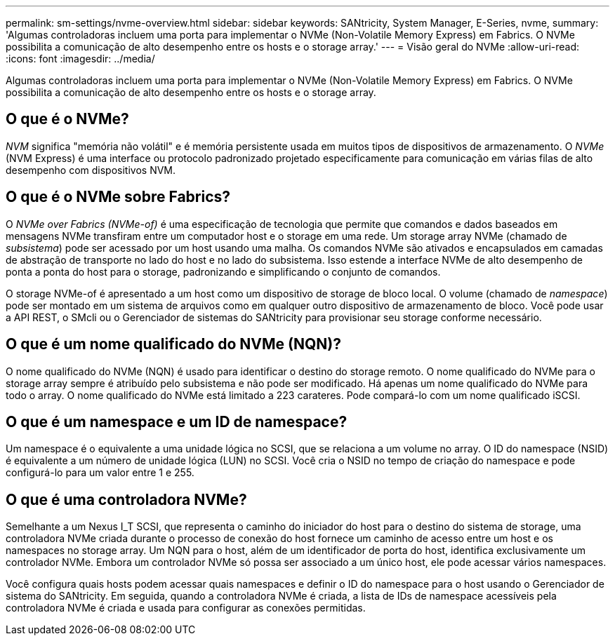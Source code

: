 ---
permalink: sm-settings/nvme-overview.html 
sidebar: sidebar 
keywords: SANtricity, System Manager, E-Series, nvme, 
summary: 'Algumas controladoras incluem uma porta para implementar o NVMe (Non-Volatile Memory Express) em Fabrics. O NVMe possibilita a comunicação de alto desempenho entre os hosts e o storage array.' 
---
= Visão geral do NVMe
:allow-uri-read: 
:icons: font
:imagesdir: ../media/


[role="lead"]
Algumas controladoras incluem uma porta para implementar o NVMe (Non-Volatile Memory Express) em Fabrics. O NVMe possibilita a comunicação de alto desempenho entre os hosts e o storage array.



== O que é o NVMe?

_NVM_ significa "memória não volátil" e é memória persistente usada em muitos tipos de dispositivos de armazenamento. O _NVMe_ (NVM Express) é uma interface ou protocolo padronizado projetado especificamente para comunicação em várias filas de alto desempenho com dispositivos NVM.



== O que é o NVMe sobre Fabrics?

O _NVMe over Fabrics (NVMe-of)_ é uma especificação de tecnologia que permite que comandos e dados baseados em mensagens NVMe transfiram entre um computador host e o storage em uma rede. Um storage array NVMe (chamado de _subsistema_) pode ser acessado por um host usando uma malha. Os comandos NVMe são ativados e encapsulados em camadas de abstração de transporte no lado do host e no lado do subsistema. Isso estende a interface NVMe de alto desempenho de ponta a ponta do host para o storage, padronizando e simplificando o conjunto de comandos.

O storage NVMe-of é apresentado a um host como um dispositivo de storage de bloco local. O volume (chamado de _namespace_) pode ser montado em um sistema de arquivos como em qualquer outro dispositivo de armazenamento de bloco. Você pode usar a API REST, o SMcli ou o Gerenciador de sistemas do SANtricity para provisionar seu storage conforme necessário.



== O que é um nome qualificado do NVMe (NQN)?

O nome qualificado do NVMe (NQN) é usado para identificar o destino do storage remoto. O nome qualificado do NVMe para o storage array sempre é atribuído pelo subsistema e não pode ser modificado. Há apenas um nome qualificado do NVMe para todo o array. O nome qualificado do NVMe está limitado a 223 carateres. Pode compará-lo com um nome qualificado iSCSI.



== O que é um namespace e um ID de namespace?

Um namespace é o equivalente a uma unidade lógica no SCSI, que se relaciona a um volume no array. O ID do namespace (NSID) é equivalente a um número de unidade lógica (LUN) no SCSI. Você cria o NSID no tempo de criação do namespace e pode configurá-lo para um valor entre 1 e 255.



== O que é uma controladora NVMe?

Semelhante a um Nexus I_T SCSI, que representa o caminho do iniciador do host para o destino do sistema de storage, uma controladora NVMe criada durante o processo de conexão do host fornece um caminho de acesso entre um host e os namespaces no storage array. Um NQN para o host, além de um identificador de porta do host, identifica exclusivamente um controlador NVMe. Embora um controlador NVMe só possa ser associado a um único host, ele pode acessar vários namespaces.

Você configura quais hosts podem acessar quais namespaces e definir o ID do namespace para o host usando o Gerenciador de sistema do SANtricity. Em seguida, quando a controladora NVMe é criada, a lista de IDs de namespace acessíveis pela controladora NVMe é criada e usada para configurar as conexões permitidas.
